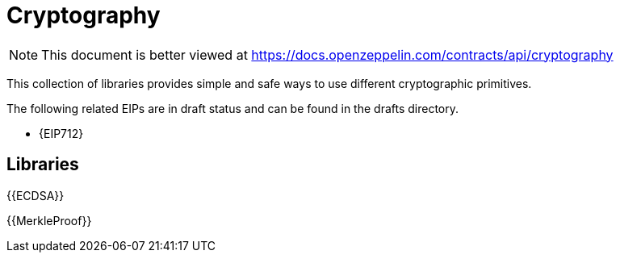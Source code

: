 = Cryptography

[.readme-notice]
NOTE: This document is better viewed at https://docs.openzeppelin.com/contracts/api/cryptography

This collection of libraries provides simple and safe ways to use different cryptographic primitives.

The following related EIPs are in draft status and can be found in the drafts directory.

- {EIP712}

== Libraries

{{ECDSA}}

{{MerkleProof}}
